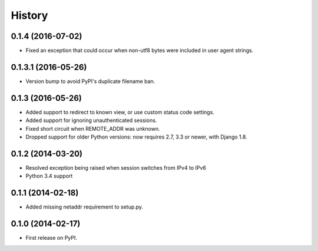 .. :changelog:

History
-------

0.1.4 (2016-07-02)
++++++++++++++++++

* Fixed an exception that could occur when non-utf8 bytes were included
  in user agent strings.

0.1.3.1 (2016-05-26)
++++++++++++++++++++

* Version bump to avoid PyPI's duplicate filename ban.

0.1.3 (2016-05-26)
++++++++++++++++++

* Added support to redirect to known view, or use custom status code settings.
* Added support for ignoring unauthenticated sessions.
* Fixed short circuit when REMOTE_ADDR was unknown.
* Dropped support for older Python versions: now requires 2.7, 3.3 or newer,
  with Django 1.8.

0.1.2 (2014-03-20)
++++++++++++++++++

* Resolved exception being raised when session switches from IPv4 to IPv6
* Python 3.4 support

0.1.1 (2014-02-18)
++++++++++++++++++

* Added missing netaddr requirement to setup.py.

0.1.0 (2014-02-17)
++++++++++++++++++

* First release on PyPI.

